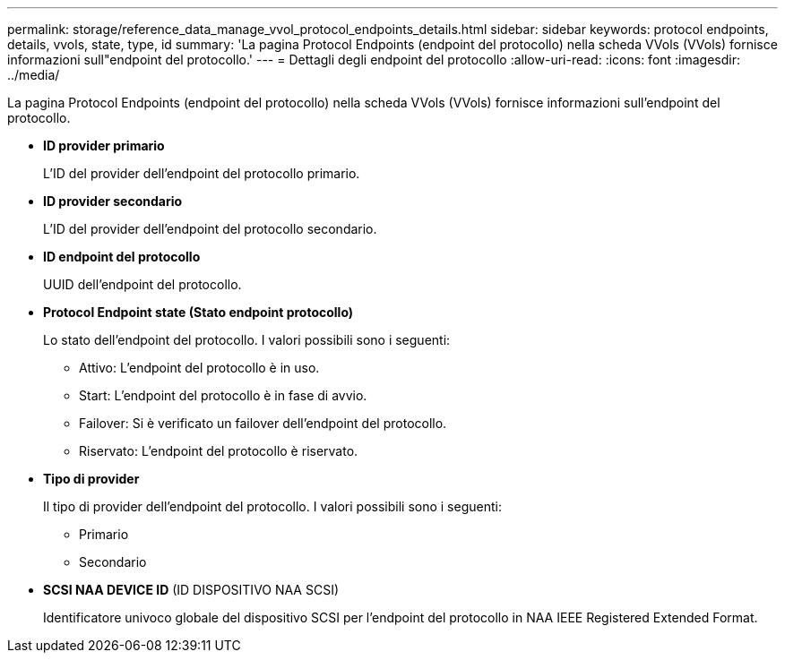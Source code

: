 ---
permalink: storage/reference_data_manage_vvol_protocol_endpoints_details.html 
sidebar: sidebar 
keywords: protocol endpoints, details, vvols, state, type, id 
summary: 'La pagina Protocol Endpoints (endpoint del protocollo) nella scheda VVols (VVols) fornisce informazioni sull"endpoint del protocollo.' 
---
= Dettagli degli endpoint del protocollo
:allow-uri-read: 
:icons: font
:imagesdir: ../media/


[role="lead"]
La pagina Protocol Endpoints (endpoint del protocollo) nella scheda VVols (VVols) fornisce informazioni sull'endpoint del protocollo.

* *ID provider primario*
+
L'ID del provider dell'endpoint del protocollo primario.

* *ID provider secondario*
+
L'ID del provider dell'endpoint del protocollo secondario.

* *ID endpoint del protocollo*
+
UUID dell'endpoint del protocollo.

* *Protocol Endpoint state (Stato endpoint protocollo)*
+
Lo stato dell'endpoint del protocollo. I valori possibili sono i seguenti:

+
** Attivo: L'endpoint del protocollo è in uso.
** Start: L'endpoint del protocollo è in fase di avvio.
** Failover: Si è verificato un failover dell'endpoint del protocollo.
** Riservato: L'endpoint del protocollo è riservato.


* *Tipo di provider*
+
Il tipo di provider dell'endpoint del protocollo. I valori possibili sono i seguenti:

+
** Primario
** Secondario


* *SCSI NAA DEVICE ID* (ID DISPOSITIVO NAA SCSI)
+
Identificatore univoco globale del dispositivo SCSI per l'endpoint del protocollo in NAA IEEE Registered Extended Format.


